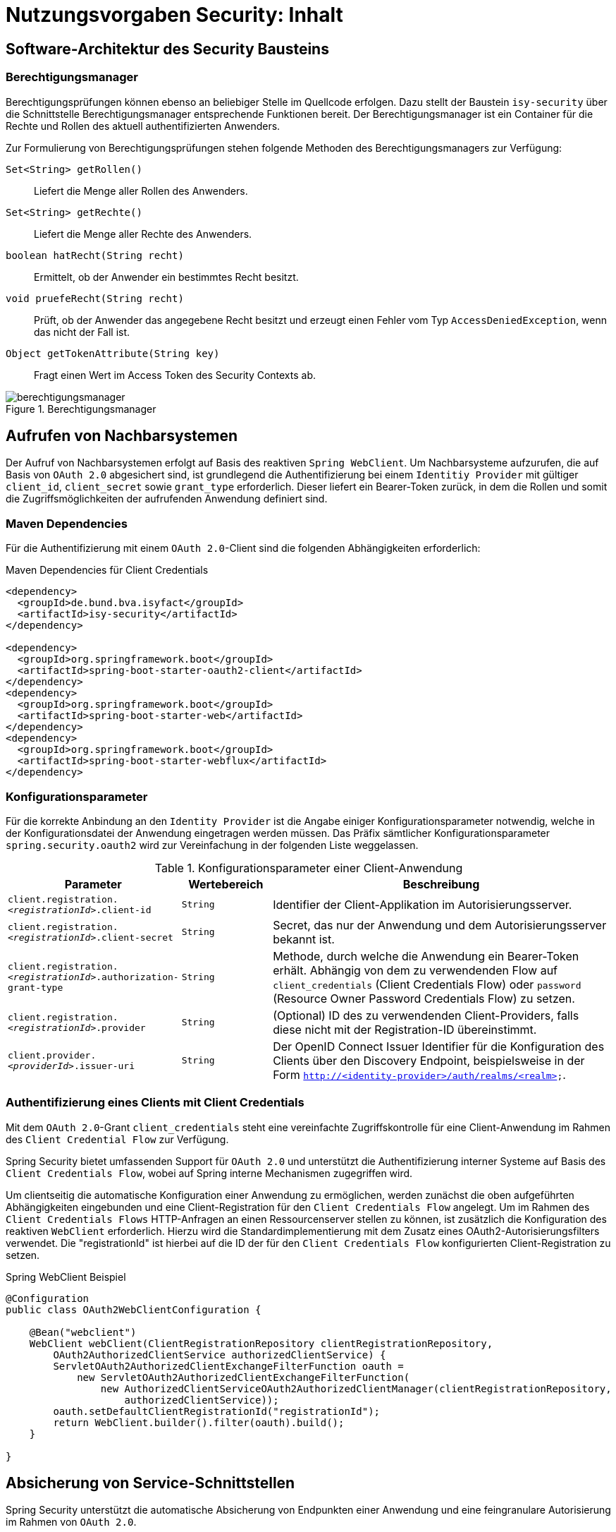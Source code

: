= Nutzungsvorgaben Security: Inhalt

// tag::inhalt[]

[[software-architektur-security-baustein]]
== Software-Architektur des Security Bausteins

[[berechtigungsmanager]]
=== Berechtigungsmanager

Berechtigungsprüfungen können ebenso an beliebiger Stelle im Quellcode erfolgen.
Dazu stellt der Baustein `isy-security` über die Schnittstelle Berechtigungsmanager entsprechende Funktionen bereit.
Der Berechtigungsmanager ist ein Container für die Rechte und Rollen des aktuell authentifizierten Anwenders.

Zur Formulierung von Berechtigungsprüfungen stehen folgende Methoden des Berechtigungsmanagers zur Verfügung:

`Set<String> getRollen()`:: Liefert die Menge aller Rollen des Anwenders.
`Set<String> getRechte()`:: Liefert die Menge aller Rechte des Anwenders.
`boolean hatRecht(String recht)`:: Ermittelt, ob der Anwender ein bestimmtes Recht besitzt.
`void pruefeRecht(String recht)`:: Prüft, ob der Anwender das angegebene Recht besitzt und erzeugt einen Fehler vom Typ `AccessDeniedException`, wenn das nicht der Fall ist.
`Object getTokenAttribute(String key)`:: Fragt einen Wert im Access Token des Security Contexts ab.

.Berechtigungsmanager
[id="image-schnittstelle-security",reftext="{figure-caption} {counter:figures}"]
image::nutzungsvorgaben/berechtigungsmanager.svg[align="center"]

[[aufrufen_von_nachbarsystemen]]
== Aufrufen von Nachbarsystemen

Der Aufruf von Nachbarsystemen erfolgt auf Basis des reaktiven `Spring WebClient`.
Um Nachbarsysteme aufzurufen, die auf Basis von `OAuth 2.0` abgesichert sind, ist grundlegend die Authentifizierung bei einem `Identitiy Provider` mit gültiger `client_id`, `client_secret` sowie `grant_type` erforderlich.
Dieser liefert ein Bearer-Token zurück, in dem die Rollen und somit die Zugriffsmöglichkeiten der aufrufenden Anwendung definiert sind.

[[maven-dependencies]]
=== Maven Dependencies

Für die Authentifizierung mit einem `OAuth 2.0`-Client sind die folgenden Abhängigkeiten erforderlich:

[[listing-maven-dep-client-cred]]
.Maven Dependencies für Client Credentials
[source,xml]
----
<dependency>
  <groupId>de.bund.bva.isyfact</groupId>
  <artifactId>isy-security</artifactId>
</dependency>

<dependency>
  <groupId>org.springframework.boot</groupId>
  <artifactId>spring-boot-starter-oauth2-client</artifactId>
</dependency>
<dependency>
  <groupId>org.springframework.boot</groupId>
  <artifactId>spring-boot-starter-web</artifactId>
</dependency>
<dependency>
  <groupId>org.springframework.boot</groupId>
  <artifactId>spring-boot-starter-webflux</artifactId>
</dependency>
----

[[konfigurationsparameter]]
=== Konfigurationsparameter

Für die korrekte Anbindung an den `Identity Provider` ist die Angabe einiger Konfigurationsparameter notwendig, welche in der Konfigurationsdatei der Anwendung eingetragen werden müssen.
Das Präfix sämtlicher Konfigurationsparameter `spring.security.oauth2` wird zur Vereinfachung in der folgenden Liste weggelassen.

[[table-parameter-client-cred]]
.Konfigurationsparameter einer Client-Anwendung
[cols="3m,2m,8",options="header"]
|===
|Parameter |Wertebereich |Beschreibung
|client.registration._<registrationId>_.client-id |String |Identifier der Client-Applikation im Autorisierungsserver.
|client.registration._<registrationId>_.client-secret |String |Secret, das nur der Anwendung und dem Autorisierungsserver bekannt ist.
|client.registration._<registrationId>_.authorization-grant-type |String |Methode, durch welche die Anwendung ein Bearer-Token erhält. Abhängig von dem zu verwendenden Flow auf `client_credentials` (Client Credentials Flow) oder `password` (Resource Owner Password Credentials Flow) zu setzen.
|client.registration._<registrationId>_.provider |String |(Optional) ID des zu verwendenden Client-Providers, falls diese nicht mit der Registration-ID übereinstimmt.
|client.provider._<providerId>_.issuer-uri |String |Der OpenID Connect Issuer Identifier für die Konfiguration des Clients über den Discovery Endpoint, beispielsweise in der Form `http://<identity-provider>/auth/realms/<realm>`.
|===

[[authentifizierung_ccf]]
=== Authentifizierung eines Clients mit Client Credentials

Mit dem `OAuth 2.0`-Grant `client_credentials` steht eine vereinfachte Zugriffskontrolle für eine Client-Anwendung im Rahmen des `Client Credential Flow` zur Verfügung.

Spring Security bietet umfassenden Support für `OAuth 2.0` und unterstützt die Authentifizierung interner Systeme auf Basis des `Client Credentials Flow`, wobei auf Spring interne Mechanismen zugegriffen wird.

Um clientseitig die automatische Konfiguration einer Anwendung zu ermöglichen, werden zunächst die oben aufgeführten Abhängigkeiten eingebunden und eine Client-Registration für den `Client Credentials Flow` angelegt.
Um im Rahmen des `Client Credentials Flows` HTTP-Anfragen an einen Ressourcenserver stellen zu können, ist zusätzlich die Konfiguration des reaktiven `WebClient` erforderlich.
Hierzu wird die Standardimplementierung mit dem Zusatz eines OAuth2-Autorisierungsfilters verwendet.
Die "registrationId" ist hierbei auf die ID der für den `Client Credentials Flow` konfigurierten Client-Registration zu setzen.

[[listing-spring-webclient-example]]
.Spring WebClient Beispiel
[source,java]
----
@Configuration
public class OAuth2WebClientConfiguration {

    @Bean("webclient")
    WebClient webClient(ClientRegistrationRepository clientRegistrationRepository,
        OAuth2AuthorizedClientService authorizedClientService) {
        ServletOAuth2AuthorizedClientExchangeFilterFunction oauth =
            new ServletOAuth2AuthorizedClientExchangeFilterFunction(
                new AuthorizedClientServiceOAuth2AuthorizedClientManager(clientRegistrationRepository,
                    authorizedClientService));
        oauth.setDefaultClientRegistrationId("registrationId");
        return WebClient.builder().filter(oauth).build();
    }

}
----

[[absicherung_von_service_schnittstellen]]
== Absicherung von Service-Schnittstellen
Spring Security unterstützt die automatische Absicherung von Endpunkten einer Anwendung und eine feingranulare Autorisierung im Rahmen von `OAuth 2.0`.

=== Maven Dependency
Dazu ist die Einbindung der folgenden Abhängigkeiten notwendig:

[[listing-maven-dep-sst]]
.Maven Dependencies für Client Credentials
[source,xml]
----
<dependency>
  <groupId>de.bund.bva.isyfact</groupId>
  <artifactId>isy-security</artifactId>
</dependency>

<dependency>
   <groupId>org.springframework.boot</groupId>
   <artifactId>spring-boot-starter-oauth2-resource-server</artifactId>
</dependency>
<dependency>
   <groupId>org.springframework.boot</groupId>
   <artifactId>spring-boot-starter-security</artifactId>
</dependency>
<dependency>
   <groupId>org.springframework.boot</groupId>
   <artifactId>spring-boot-starter-web</artifactId>
</dependency>
----

[[spring-konfiguration]]
=== Spring Konfiguration

Um eine Anwendung auf Basis von `OAuth 2.0` und unter Verwendung von JWT-Bearer-Tokens zu sichern, werden die oben aufgeführten Abhängigkeiten eingebunden. Die Verwendung der Abhängigkeit `spring-security-oauth2-resource-server` führt dazu, dass die anwendungsspezifische `SecurityFilterChain` um den Filter `.oauth2ResourceServer(OAuth2ResourceServerConfigurer::jwt)` erweitert wird.
Bietet die Applikation keine `SecurityFilterChain` an, wird durch Spring Boot automatisch die folgende Konfiguration eingebunden:

[[listing-sst-security-config]]
.Beispiel für eine Security Konfiguration zur Absicherung einer Schnittstelle mit Spring Boot
[source,java]
----
@Configuration
@EnableWebSecurity
public class OAuth2ServerSecurityConfig {

    @Bean
    public SecurityFilterChain filterChain(HttpSecurity http) throws Exception {
        http.authorizeHttpRequests(authorize -> authorize.anyRequest().authenticated())
            .oauth2ResourceServer(OAuth2ResourceServerConfigurer::jwt);
        return http.build();
    }

}
----

[[konfigurationsparameterservice]]
=== Konfigurationsparameter

Für die korrekte Anbindung an den `Identity Provider` ist die Angabe der folgenden Konfigurationsparameter notwendig. Das Präfix sämtlicher Konfigurationsparameter `spring.security.oauth2` wird zur Vereinfachung in der Liste unten weggelassen.

[[table-parameter-service]]
.Konfigurationsparameter einer Service-Schnittstelle
[cols="3m,2m,2m,8",options="header"]
|===
|Parameter |Wertebereich |Default |Beschreibung
|resourceserver.jwt.issuer-uri  |String |_keiner_ | Auto-Konfiguration des Identity-Providers zur Validierung des Bearer Tokens, beispielsweise in der Form "http://<identity-provider>/auth/realms/<realm>/protocol/openid-connect/certs"
|===

Zusätzlich sind folgende Isyfact-spezifischen Konfigurationsparameter notwendig.

[[table-parameter-service-isyfact]]
.Isyfact-spezifische Konfigurationsparameter einer Service-Schnittstelle
[cols="3m,2m,2m,8",options="header"]
|===
|Parameter |Wertebereich |Default |Beschreibung
|isy.security.rolesClaimName | String | _roles_ | Name des Claims im JWT Token der die Rollen enthält
|===

[[konfiguration-von-rollen-und-rechten]]
=== Konfiguration von Rollen und Rechten

Jede Geschäftsanwendung spezifiziert im Rahmen ihrer Systemspezifikation Rechte und bildet diese auf fachliche und technische Rollen ab.
Bei der technischen Umsetzung müssen alle spezifizierten Rollen und Rechte konfiguriert und korrekt zugeordnet werden.
Dies geschieht in der statischen Konfiguration in der Datei `/resources/sicherheit/rollenrechte.xml`.
Der Baustein liefert ein xref:nutzungsvorgaben/master.adoc#anhang-rollen-rechte-schema[XML-Schema für den Aufbau der Konfigurationsdatei] mit.

Dieser Zusammenhang wird mit einem Beispiel verdeutlicht: Die Geschäftsanwendung X spezifiziert zwei Rechte, `DialogA.Aufrufen` und `DialogB.Aufrufen`.
Aus diesen werden zwei fachliche Rollen gebildet:

* `FAX_DialogNutzerA` darf nur Dialog A aufrufen,
* `FAX_DialogNutzerAlle` darf Dialog A und Dialog B aufrufen.

Dieses Beispiel führt zu folgender Konfigurationsdatei:

[[listing-rollenrechte]]
.Beispielhafte Definition von Rollen und Rechten
[source,xml]
----
<tns:Anwendung AnwendungsId="GeschäftsanwendungX"
    xmlns:tns="http://www.isyfact.de/RollenRechteSchema"
    xmlns:xsi="http://www.w3.org/2001/XMLSchema-instance"
    xsi:schemaLocation="http://www.isyfact.de/RollenRechteSchema RollenRechteSchema.xsd ">

    <!-- Definition der Rechte -->
    <tns:rechte>
        <tns:rechtId Id="DialogA.Aufrufen" />
    </tns:rechte>

    <tns:rechte>
        <tns:rechtId Id="DialogB.Aufrufen" />
    </tns:rechte>

    <!-- Definition der Rollen -->
    <tns:rollen RolleId="FAX_DialogNutzerA">
        <tns:rechtId Id="DialogA.Aufrufen" />
    </tns:rollen>

    <tns:rollen RolleId="FAX_DialogNutzerAlle">
        <tns:rechtId Id="DialogA.Aufrufen" />
        <tns:rechtId Id="DialogB.Aufrufen"/>
    </tns:rollen>
</tns:Anwendung>
----

[[zusammenhang-von-rechten-und-rollen]]
=== Zusammenhang von Rechten und Rollen

Innerhalb jeder Rolle werden gemäß Spezifikation die zugeordneten Rechte festgelegt.
Rollen können überlappende Teilmengen von Rechten enthalten.

Die Konfiguration muss die folgenden Anforderungen erfüllen:

* Es sind alle in der Geschäftsanwendung spezifizierten Rechte definiert.
* Es sind alle in der Geschäftsanwendung spezifizierten Rollen definiert.

Werden in Überprüfungen Rollen oder Rechte verwendet, die hier nicht definiert sind, wird ein technischer Fehler erzeugt.
Die Konfiguration gibt also verlässlich Auskunft darüber, welche Rollen und Rechte in der Geschäftsanwendung überprüft werden.

Der Baustein Security ermöglicht eine Autorisierung nur auf Basis von Rechten, nicht von Rollen.
Jeder Rolle muss also zumindest ein Recht zugeordnet werden, um anhand dessen eine Autorisierung durchführen zu können.
Werden im Lebenszyklus der Geschäftsanwendung weitere Rollen (z.B. für neu hinzukommende Akteure) spezifiziert und mit bestehenden Rechten ausgestattet, sind neben den Änderungen in der Konfigurationsdatei keine weiteren Änderungen notwendig.

[[autorisierung_service_schnittstelle]]
=== Autorisierung an einer Service-Schnittstelle

Zentral für die Autorisierung ist die von Spring bereitgestellte Annotation `@Secured`, die alle benötigten Rechte des Aufrufers überprüft.
Eine Autorisierung direkt über die Rollen des Aufrufers ist nicht möglich.

Die Annotation kommt in der Service-Schicht zur Anwendung und autorisiert den Zugriff auf eine Service-Methode.
Sollten alle Methoden die gleiche Autorisierung erfordern, kann alternativ die Annotation auch an der Service-Klasse verwendet werden.

Folgendes Beispiel (<<listing-absichern-einer-service-methode>>) verdeutlicht die Implementierung einer abgesicherten Service-Methode.

[[listing-absichern-einer-service-methode]]
.Absichern einer Service-Methode
[source,java]
----
@Secured({ "PRIV_RechtA", "PRIV_RechtB" })
public void abgesicherteMethode(...) {
    ...
}
----

Als Parameter wird ein Array von Rechten übergeben.
Die Rechte sind disjunktiv verknüpft.
Die Autorisierung erfolgt dementsprechend wenn der Nutzer mindestens eins der in der `Secured` Annotation übergebenen Rechte besitzt.

[[attr-token-abfragen]]
== Attribute aus dem Bearer Token abfragen

Bei der Befüllung des Spring Security Context wird das zur Befüllung genutzte Bearer Token ebenfalls im Context abgelegt.
Dadurch ist der Zugriff auf Attribute des Bearer Tokens über den Spring Security Context möglich.
Der Zugriff kann über den Berechtigungsmanager oder direkt über den Spring Security Context erfolgen.

Für Zugriff über den Berechtigungsmanager kann die Methode `getTokenAttribute(String key)` genutzt werden.
Das Beispiel <<listing-berechtigungsmanager-bhknz>> veranschaulicht den Zugriff auf das im Attribut `bhknz` gespeicherte Behördenkennzeichen.

[[listing-berechtigungsmanager-bhknz]]
.Zugriff auf das Behördenkennzeichen
[source,java]
----
String bhknz = (String) this.berechtigungsmanager.getTokenAttribute(BEARER_TOKEN_ATTR_BHKNZ);
----

Für den direkten Zugriff per Security Context kann die `Authentication` abgefragt und per Cast als ein `AbstractOAuth2TokenAuthenticationToken` zugegriffen werden.
Detaillierte Informationen hierzu können der Spring Dokumentation entnommen werden.

[[testunterstuetzung]]
== Testunterstützung

In diesem Abschnitt wird *isy-security-test* beschrieben, das zum Erstellen von (automatisierten) Tests einen OpenId Connect Provider Mock bereitstellt.
Der OpenId Connect Provider Mock wurde mithilfe von WireMock realisiert.
Es werden die folgenden OAuth2 und OpenID Connect Verfahren unterstützt.

* Client Credentials Flow
* Resource Owner Password Credentials Flow

Das folgende Beispiel zeigt die Initialisierung des EmbeddedOidcProviderMock mit einem Client mit genau einer Rolle und mit einem User mit derselben Rolle:

[[listing-beispiel-oidc-mock]]
.Beispiel für die Erstellung des EmbeddedOidcProviderMock
[source,java]
----
EmbeddedOidcProviderMock embeddedOidcProvider = new EmbeddedOidcProviderMock("localhost", 9095, "/auth/realms/testrealm");

embeddedOidcProvider.addClient("client-credentials-client", "supersecretpassword", Collections.singleton("Test_Role"));
embeddedOidcProvider.addUser("ressource-owner-password-credentials-client", "hypersecretpassword", "admin", "adminpassword", Optional.of("123456"), Collections.singleton("Test_Role"));
----

Detaillierte Informationen zur Verwendung des EmbeddedOidcProviderMock können dem JavaDoc der Klasse entnommen werden.

// end::inhalt[]
